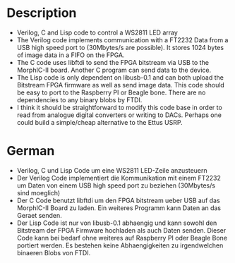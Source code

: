 
* Description	  	
- Verilog, C and Lisp code to control a WS2811 LED array
- The Verilog code implements communication with a FT2232 Data from a
  USB high speed port to (30Mbytes/s are possible). It stores 1024
  bytes of image data in a FIFO on the FPGA.
- The C code uses libftdi to send the FPGA bitstream via USB to the
  MorphIC-II board. Another C program can send data to the device.
- The Lisp code is only dependent on libusb-0.1 and can both upload
  the Bitstream FPGA firmware as well as send image data. This code
  should be easy to port to the Raspberry PI or Beagle bone. There are
  no dependencies to any binary blobs by FTDI.
- I think it should be straightforward to modify this code base in
  order to read from analogue digital converters or writing to
  DACs. Perhaps one could build a simple/cheap alternative to the
  Ettus USRP.

* German
- Verilog, C und Lisp Code um eine WS2811 LED-Zeile anzusteuern
- Der Verilog Code implementiert die Kommunikation mit einem FT2232 um
  Daten von einem USB high speed port zu beziehen (30Mbytes/s sind
  moeglich)
- Der C Code benutzt libftdi um den FPGA bitstream ueber USB auf das
  MorphIC-II Board zu laden. Ein weiteres Programm kann Daten an das
  Geraet senden.
- Der Lisp Code ist nur von libusb-0.1 abhaengig und kann sowohl den
  Bitstream der FPGA Firmware hochladen als auch Daten senden. Dieser
  Code kann bei bedarf ohne weiteres auf Raspberry PI oder Beagle Bone
  portiert werden. Es bestehen keine Abhaengigkeiten zu irgendwelchen
  binaeren Blobs von FTDI.
